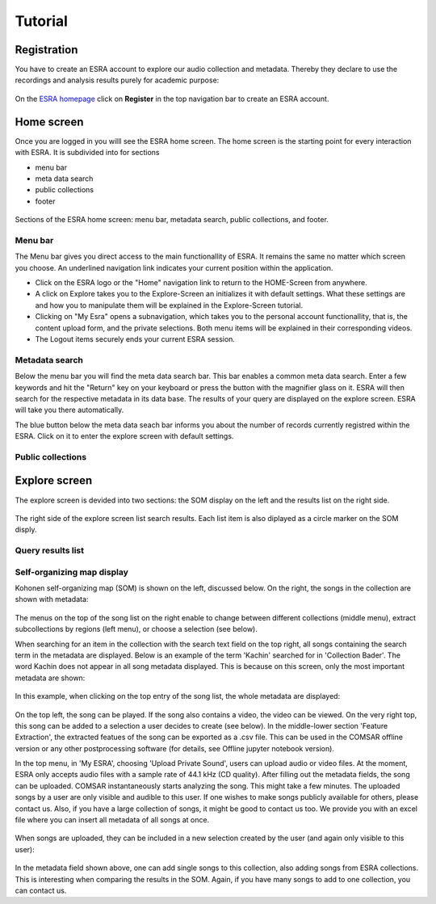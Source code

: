 ***************************************
Tutorial
***************************************

Registration
=======================================
You have to create an ESRA account to explore our audio collection and metadata. 
Thereby they declare to use the recordings and analysis results purely for academic purpose:

.. figure:: fig/firststeps/esra_register.png
   :alt: Create an ESRA account.
   :align: center 

   On the `ESRA homepage`_  click on **Register** in the top navigation bar to create an ESRA account.


Home screen
=======================================
Once you are logged in you willl see the ESRA home screen. The home screen is the
starting point for every interaction with ESRA. It is subdivided into for sections

* menu bar
* meta data search 
* public collections
* footer

.. figure:: fig/tutorial/esra_home_screen.png
   :alt: ESRA home screen
   :align: center

   Sections of the ESRA home screen: menu bar, metadata search, public
   collections, and footer.

Menu bar
---------------------------------------
The Menu bar gives you direct access to the main functionallity of ESRA.  It
remains the same no matter which screen you choose. An underlined navigation
link indicates your current position within the application.

* Click on the ESRA logo or the "Home" navigation link to return to the
  HOME-Screen from anywhere.

* A click on Explore takes you to the Explore-Screen an initializes it with
  default settings.  What these settings are and how you to manipulate them
  will be explained in the Explore-Screen tutorial.

* Clicking on "My Esra" opens a subnavigation, which takes you to the personal
  account functionallity, that is, the content upload form, and the private
  selections. Both menu items will be explained in their corresponding videos.

* The Logout items securely ends your current ESRA session.


Metadata search
---------------------------------------
Below the menu bar you will find the meta data search bar. This bar enables a
common meta data search.  Enter a few keywords and hit the "Return" key on your
keyboard or press the button with the magnifier glass on it. ESRA will then
search for the respective metadata in its data base. The results of your query
are displayed on the explore screen. ESRA will take you there automatically.

The blue button below the meta data seach bar informs you about the number 
of records currently registred within the ESRA. Click on it to enter the
explore screen with default settings.


Public collections
---------------------------------------

Explore screen
=======================================
The explore screen is devided into two sections: the SOM display on the left and
the results list on the right side.

.. figure:: fig/tutorial/esra_explore_screen.png
   :alt: Screenshot of the ESRA explore screen.
   :align: center

   The right side of the explore screen list search results. Each list item is 
   also diplayed as a circle marker on the SOM disply.

Query results list
---------------------------------------

Self-organizing map display
---------------------------------------


Kohonen self-organizing map (SOM) is shown on the left, discussed below. On the
right, the songs in the collection are shown with metadata:

.. figure:: fig/ESRA_umatrix.png
   :scale: 50 %
   :alt: ESRA umatrix

The menus on the top of the song list on the right enable to change between
different collections (middle menu), extract subcollections by regions (left
menu), or choose a selection (see below).

When searching for an item in the collection with the search text field on the
top right, all songs containing the search term in the metadata are displayed.
Below is an example of the term 'Kachin' searched for in 'Collection Bader'.
The word Kachin does not appear in all song metadata displayed. This is because
on this screen, only the most important metadata are shown:

.. figure:: fig/ESRA_search.png
   :scale: 50 %
   :alt: ESRA search

In this example, when clicking on the top entry of the song list, the whole metadata are displayed:

.. figure:: fig/ESRA_Metadata.png
   :scale: 50 %
   :alt: ESRA Metadata

On the top left, the song can be played. If the song also contains a video, the
video can be viewed. On the very right top, this song can be added to a
selection a user decides to create (see below). In the middle-lower section
'Feature Extraction', the extracted featues of the song can be exported as a
.csv file. This can be used in the COMSAR offline version or any other
postprocessing software (for details, see Offline jupyter notebook version).

In the top menu, in 'My ESRA', choosing 'Upload Private Sound', users can
upload audio or video files. At the moment, ESRA only accepts audio files with
a sample rate of 44.1 kHz (CD quality). After filling out the metadata fields,
the song can be uploaded. COMSAR instantaneously starts analyzing the song.
This might take a few minutes. The uploaded songs by a user are only visible
and audible to this user. If one wishes to make songs publicly available for
others, please contact us. Also, if you have a large collection of songs, it
might be good to contact us too. We provide you with an excel file where you
can insert all metadata of all songs at once.

.. figure:: fig/ESRA_UploadSong.png
   :scale: 50 %
   :alt: ESRA Upload Song

When songs are uploaded, they can be included in a new selection created by the
user (and again only visible to this user):

.. figure:: fig/ESRA_Selection.png
   :scale: 50 %
   :alt: ESRA Selection

In the metadata field shown above, one can add single songs to this collection,
also adding songs from ESRA collections. This is interesting when comparing the
results in the SOM. Again, if you have many songs to add to one collection, you
can contact us.


.. _ESRA homepage: https://esra.fbkultur.uni-hamburg.de/
